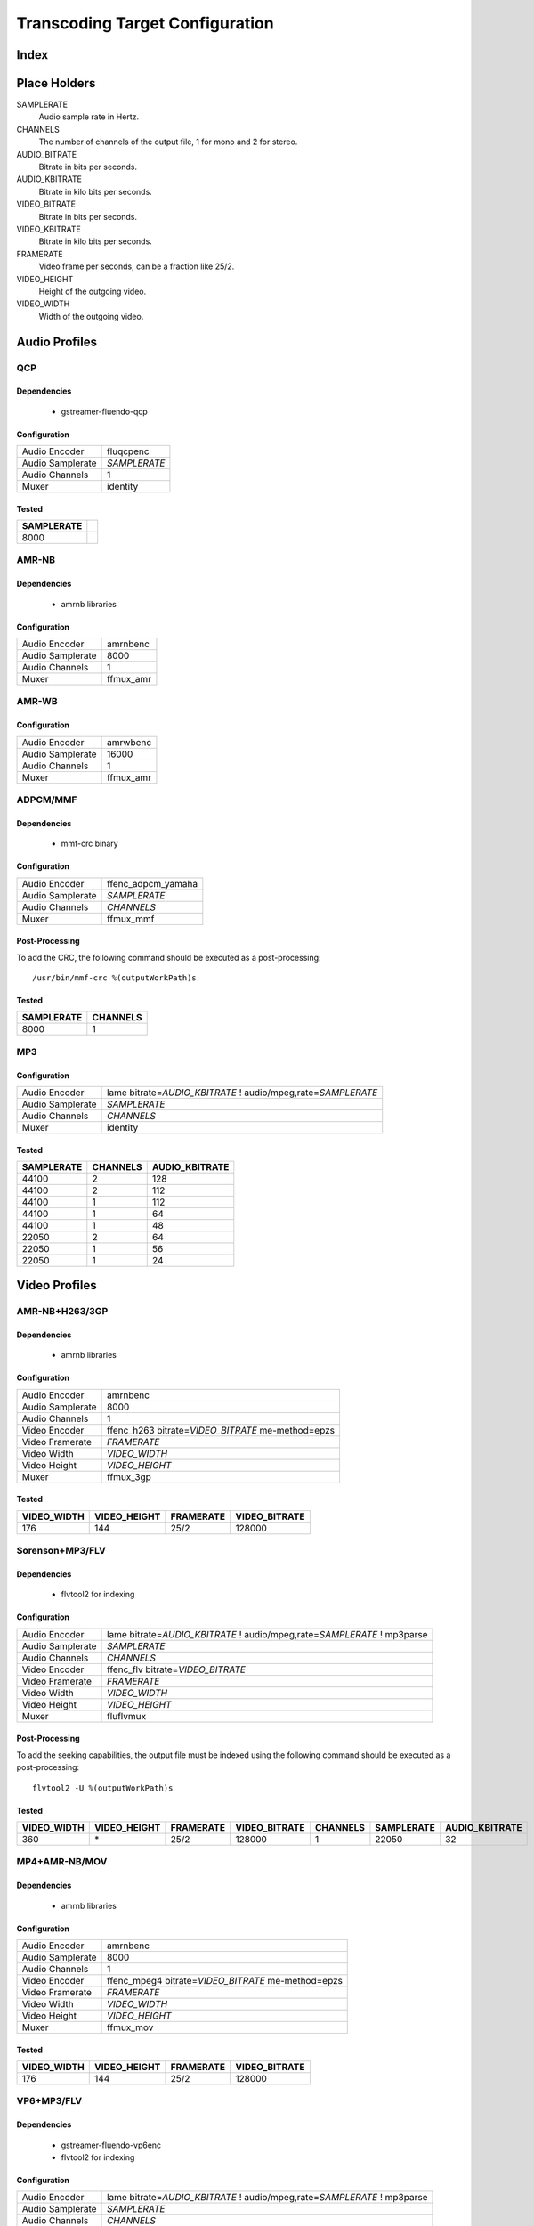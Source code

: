 ================================
Transcoding Target Configuration
================================

Index
=====


Place Holders
=============

SAMPLERATE
    Audio sample rate in Hertz.

CHANNELS
    The number of channels of the output file, 1 for mono and 2 for stereo.

AUDIO_BITRATE
    Bitrate in bits per seconds.

AUDIO_KBITRATE
    Bitrate in kilo bits per seconds.

VIDEO_BITRATE
    Bitrate in bits per seconds.

VIDEO_KBITRATE
    Bitrate in kilo bits per seconds.

FRAMERATE
    Video frame per seconds, can be a fraction like 25/2.

VIDEO_HEIGHT
    Height of the outgoing video.

VIDEO_WIDTH
    Width of the outgoing video.


Audio Profiles
==============


QCP
---

Dependencies
~~~~~~~~~~~~

 - gstreamer-fluendo-qcp

Configuration
~~~~~~~~~~~~~

================ ============
Audio Encoder    fluqcpenc
Audio Samplerate *SAMPLERATE*
Audio Channels   1
Muxer            identity
================ ============

Tested
~~~~~~

========== =
SAMPLERATE
========== =
8000
========== =


AMR-NB
------

Dependencies
~~~~~~~~~~~~

 - amrnb libraries

Configuration
~~~~~~~~~~~~~

================= ============
Audio Encoder     amrnbenc
Audio Samplerate  8000
Audio Channels    1
Muxer             ffmux_amr
================= ============


AMR-WB
------

Configuration
~~~~~~~~~~~~~

================= ============
Audio Encoder     amrwbenc
Audio Samplerate  16000
Audio Channels    1
Muxer             ffmux_amr
================= ============


ADPCM/MMF
---------

Dependencies
~~~~~~~~~~~~

 - mmf-crc binary

Configuration
~~~~~~~~~~~~~

================= ==================
Audio Encoder     ffenc_adpcm_yamaha
Audio Samplerate  *SAMPLERATE*
Audio Channels    *CHANNELS*
Muxer             ffmux_mmf
================= ==================

Post-Processing
~~~~~~~~~~~~~~~

To add the CRC, the following command should be executed as a post-processing::

    /usr/bin/mmf-crc %(outputWorkPath)s

Tested
~~~~~~

========== ========
SAMPLERATE CHANNELS
========== ========
8000       1
========== ========


MP3
---

Configuration
~~~~~~~~~~~~~

================= ================================================================
Audio Encoder     lame bitrate=\ *AUDIO_KBITRATE* ! audio/mpeg,rate=\ *SAMPLERATE*
Audio Samplerate  *SAMPLERATE*
Audio Channels    *CHANNELS*
Muxer             identity
================= ================================================================

Tested
~~~~~~

========== ======== ==============
SAMPLERATE CHANNELS AUDIO_KBITRATE
========== ======== ==============
44100      2        128
44100      2        112
44100      1        112
44100      1        64
44100      1        48
22050      2        64
22050      1        56
22050      1        24
========== ======== ==============


Video Profiles
==============

AMR-NB+H263/3GP
---------------

Dependencies
~~~~~~~~~~~~

 - amrnb libraries

Configuration
~~~~~~~~~~~~~

================= ===================================================
Audio Encoder     amrnbenc
Audio Samplerate  8000
Audio Channels    1
Video Encoder     ffenc_h263 bitrate=\ *VIDEO_BITRATE* me-method=epzs
Video Framerate   *FRAMERATE*
Video Width       *VIDEO_WIDTH*
Video Height      *VIDEO_HEIGHT*
Muxer             ffmux_3gp
================= ===================================================

Tested
~~~~~~

=========== ============ ========= =============
VIDEO_WIDTH VIDEO_HEIGHT FRAMERATE VIDEO_BITRATE
=========== ============ ========= =============
176         144          25/2      128000
=========== ============ ========= =============


Sorenson+MP3/FLV
----------------

Dependencies
~~~~~~~~~~~~

 - flvtool2 for indexing

Configuration
~~~~~~~~~~~~~

================= ===========================================================================
Audio Encoder     lame bitrate=\ *AUDIO_KBITRATE* ! audio/mpeg,rate=\ *SAMPLERATE* ! mp3parse
Audio Samplerate  *SAMPLERATE*
Audio Channels    *CHANNELS*
Video Encoder     ffenc_flv bitrate=\ *VIDEO_BITRATE*
Video Framerate   *FRAMERATE*
Video Width       *VIDEO_WIDTH*
Video Height      *VIDEO_HEIGHT*
Muxer             fluflvmux
================= ===========================================================================

Post-Processing
~~~~~~~~~~~~~~~

To add the seeking capabilities, the output file must be indexed using
the following command should be executed as a post-processing::

    flvtool2 -U %(outputWorkPath)s

Tested
~~~~~~

=========== ============ ========= ============= ======== ========== ==============
VIDEO_WIDTH VIDEO_HEIGHT FRAMERATE VIDEO_BITRATE CHANNELS SAMPLERATE AUDIO_KBITRATE
=========== ============ ========= ============= ======== ========== ==============
360         \*           25/2      128000        1        22050      32
=========== ============ ========= ============= ======== ========== ==============


MP4+AMR-NB/MOV
--------------

Dependencies
~~~~~~~~~~~~

 - amrnb libraries

Configuration
~~~~~~~~~~~~~

================= ====================================================
Audio Encoder     amrnbenc
Audio Samplerate  8000
Audio Channels    1
Video Encoder     ffenc_mpeg4 bitrate=\ *VIDEO_BITRATE* me-method=epzs
Video Framerate   *FRAMERATE*
Video Width       *VIDEO_WIDTH*
Video Height      *VIDEO_HEIGHT*
Muxer             ffmux_mov
================= ====================================================

Tested
~~~~~~

=========== ============ ========= =============
VIDEO_WIDTH VIDEO_HEIGHT FRAMERATE VIDEO_BITRATE
=========== ============ ========= =============
176         144          25/2      128000
=========== ============ ========= =============


VP6+MP3/FLV
-----------

Dependencies
~~~~~~~~~~~~

 - gstreamer-fluendo-vp6enc
 - flvtool2 for indexing

Configuration
~~~~~~~~~~~~~

================= ===========================================================================
Audio Encoder     lame bitrate=\ *AUDIO_KBITRATE* ! audio/mpeg,rate=\ *SAMPLERATE* ! mp3parse
Audio Samplerate  *SAMPLERATE*
Audio Channels    *CHANNELS*
Video Encoder     videoflip method=5 ! fluvp6enc bitrate=\ *VIDEO_KBITRATE*
Video Framerate   *FRAMERATE*
Video Width       *VIDEO_WIDTH*
Video Height      *VIDEO_HEIGHT*
Muxer             fluflvmux
================= ===========================================================================

Post-Processing
~~~~~~~~~~~~~~~

To add the seeking capabilities, the output file must be indexed using
the following command should be executed as a post-processing::

    flvtool2 -U %(outputWorkPath)s

Tested
~~~~~~

=========== ============ ========= ============== ======== ========== ==============
VIDEO_WIDTH VIDEO_HEIGHT FRAMERATE VIDEO_KBITRATE CHANNELS SAMPLERATE AUDIO_KBITRATE
=========== ============ ========= ============== ======== ========== ==============
752         560          25/1      700            2        44100      64
480         368          25/1      380            2        44100      48
384         288          25/1      300            2        22050      48
=========== ============ ========= ============== ======== ========== ==============

VP6+AAC/FLV
-----------

Dependencies
~~~~~~~~~~~~

 - gstreamer-fluendo-vp6enc
 - gstreamer-fluendo-mcaacenc
 - flvtool2 for indexing

Configuration
~~~~~~~~~~~~~

================= ===========================================================================
Audio Encoder     flumcaacenc he=hev2 bitrate=\ *AUDIO_KBITRATE* header-type=raw
Audio Samplerate  *SAMPLERATE*
Audio Channels    *CHANNELS*
Video Encoder     videoflip method=5 ! fluvp6enc bitrate=\ *VIDEO_KBITRATE*
Video Framerate   *FRAMERATE*
Video Width       *VIDEO_WIDTH*
Video Height      *VIDEO_HEIGHT*
Muxer             fluflvmux
================= ===========================================================================

Tested
~~~~~~

=========== ============ ========= ============== ======== ========== ==============
VIDEO_WIDTH VIDEO_HEIGHT FRAMERATE VIDEO_KBITRATE CHANNELS SAMPLERATE AUDIO_KBITRATE
=========== ============ ========= ============== ======== ========== ==============
768         576          30/1      512            2        44100      48
384         288          24/1      256            2        44100      24
384         288          24/1      1024           2        44100      64
256         144          12/1      512            2        44100      32
=========== ============ ========= ============== ======== ========== ==============

H.264+MP3/FLV
-------------

Dependencies
~~~~~~~~~~~~

 - gstreamer-fluendo-flumch264enc
 - flvtool2 for indexing

Configuration
~~~~~~~~~~~~~

================= ===========================================================================
Audio Encoder     lame bitrate=\ *AUDIO_KBITRATE* ! audio/mpeg,rate=\ *SAMPLERATE* ! mp3parse
Audio Samplerate  *SAMPLERATE*
Audio Channels    *CHANNELS*
Video Encoder     flumch264enc bitrate=\ *VIDEO_BITRATE*
Video Framerate   *FRAMERATE*
Video Width       *VIDEO_WIDTH*
Video Height      *VIDEO_HEIGHT*
Muxer             fluflvmux
================= ===========================================================================

Tested
~~~~~~

=========== ============ ========= ============== ======== ========== ==============
VIDEO_WIDTH VIDEO_HEIGHT FRAMERATE VIDEO_KBITRATE CHANNELS SAMPLERATE AUDIO_KBITRATE
=========== ============ ========= ============== ======== ========== ==============
480         368          25/1      1024           2        44100      96
480         368          12/1      1024           2        44100      96
480         368          25/1      400            2        44100      96
480         368          12/1      400            2        44100      96
480         368          25/1      400            2        44100      128
480         368          25/1      400            1        22050      96
384         288          25/1      400            2        44100      96
320         240          25/1      400            2        44100      96
320         240          25/1      1024           2        44100      96
320         240          12/1      400            2        44100      96
320         240          12/1      1024           2        44100      96
=========== ============ ========= ============== ======== ========== ==============

H.264+AAC/FLV
-------------

Dependencies
~~~~~~~~~~~~

 - gstreamer-fluendo-flumch264enc
 - gstreamer-fluendo-mcaacenc
 - flvtool2 for indexing

Configuration
~~~~~~~~~~~~~

================= ===========================================================================
Audio Encoder     flumcaacenc he=hev2 bitrate=\ *AUDIO_BITRATE* header-type=raw
Audio Samplerate  *SAMPLERATE*
Audio Channels    *CHANNELS*
Video Encoder     flumch264enc bitrate=\ *VIDEO_BITRATE*
Video Framerate   *FRAMERATE*
Video Width       *VIDEO_WIDTH*
Video Height      *VIDEO_HEIGHT*
Muxer             fluflvmux
================= ===========================================================================

Tested
~~~~~~

=========== ============ ========= ============== ======== ========== ==============
VIDEO_WIDTH VIDEO_HEIGHT FRAMERATE VIDEO_KBITRATE CHANNELS SAMPLERATE AUDIO_KBITRATE
=========== ============ ========= ============== ======== ========== ==============
480         368          25/1      400            2        48000      48
480         368          25/1      400            2        22050      24
=========== ============ ========= ============== ======== ========== ==============


H.264/FLV
---------

Dependencies
~~~~~~~~~~~~

 - gstreamer-fluendo-flumch264enc
 - flvtool2 for indexing

Configuration
~~~~~~~~~~~~~

================= ===========================================================================
Video Encoder     flumch264enc bitrate=\ *VIDEO_BITRATE*
Video Framerate   *FRAMERATE*
Video Width       *VIDEO_WIDTH*
Video Height      *VIDEO_HEIGHT*
Muxer             fluflvmux
================= ===========================================================================

Tested
~~~~~~

=========== ============ ========= ==============
VIDEO_WIDTH VIDEO_HEIGHT FRAMERATE VIDEO_KBITRATE
=========== ============ ========= ==============
480         368          25/1      400
=========== ============ ========= ==============


AAC/FLV
-------

Dependencies
~~~~~~~~~~~~

 - gstreamer-fluendo-mcaacenc

Configuration
~~~~~~~~~~~~~

================= ===========================================================================
Audio Encoder     flumcaacenc he=hev2 bitrate=\ *AUDIO_BITRATE* header-type=raw
Audio Samplerate  *SAMPLERATE*
Audio Channels    *CHANNELS*
Muxer             fluflvmux
================= ===========================================================================

Tested
~~~~~~

======== ========== ==============
CHANNELS SAMPLERATE AUDIO_KBITRATE
======== ========== ==============
2        48000      64
2        48000      48
2        48000      32
2        48000      16
2        44100      64
2        44100      32
2        44100      16
2        32000      56
2        32000      16
2        24000      48
2        24000      10
2        22050      48
2        22050      10
2        16000      40
2        16000      10
1        44100      64
1        44100      16
1        22050      48
1        22050      16
======== ========== ==============


WMV+WMA/ASF (pitfdll)
---------------------

!! Warning !! Deprected !!

Pitfdll encoder must only be used for one target at a time.

Use the next WMV+WMA/ASF profile.

Dependencies
~~~~~~~~~~~~

 - gstreamer-fluendo-wmaenc
 - gstreamer-fluendo-asfmux

Configuration
~~~~~~~~~~~~~

================= ===========================================
Audio Encoder     fluwmaenc bitrate=\ *AUDIO_BITRATE*
Audio Samplerate  *SAMPLERATE*
Audio Channels    *CHANNELS*
Video Encoder     dmoenc_wmvdmoe2v3 bitrate=\ *VIDEO_BITRATE*
Video Framerate   *FRAMERATE*
Video Width       *VIDEO_WIDTH*
Video Height      *VIDEO_HEIGHT*
Muxer             fluasfmux
================= ===========================================

Tested
~~~~~~

=========== ============ ========= ============= ======== ========== =============
VIDEO_WIDTH VIDEO_HEIGHT FRAMERATE VIDEO_BITRATE CHANNELS SAMPLERATE AUDIO_BITRATE
=========== ============ ========= ============= ======== ========== =============
384         288          25/1      3000000       2        22050      48000
=========== ============ ========= ============= ======== ========== =============


WMV+WMA/ASF
-----------

Dependencies
~~~~~~~~~~~~

 - gstreamer-fluendo-wmaenc
 - gstreamer-fluendo-wmvenc
 - gstreamer-fluendo-asfmux

Configuration
~~~~~~~~~~~~~

================= ===================================
Audio Encoder     fluwmaenc bitrate=\ *AUDIO_BITRATE*
Audio Samplerate  *SAMPLERATE*
Audio Channels    *CHANNELS*
Video Encoder     fluwmvenc bitrate=\ *VIDEO_BITRATE*
Video Framerate   *FRAMERATE*
Video Width       *VIDEO_WIDTH*
Video Height      *VIDEO_HEIGHT*
Muxer             fluasfmux
================= ===================================

Tested
~~~~~~

